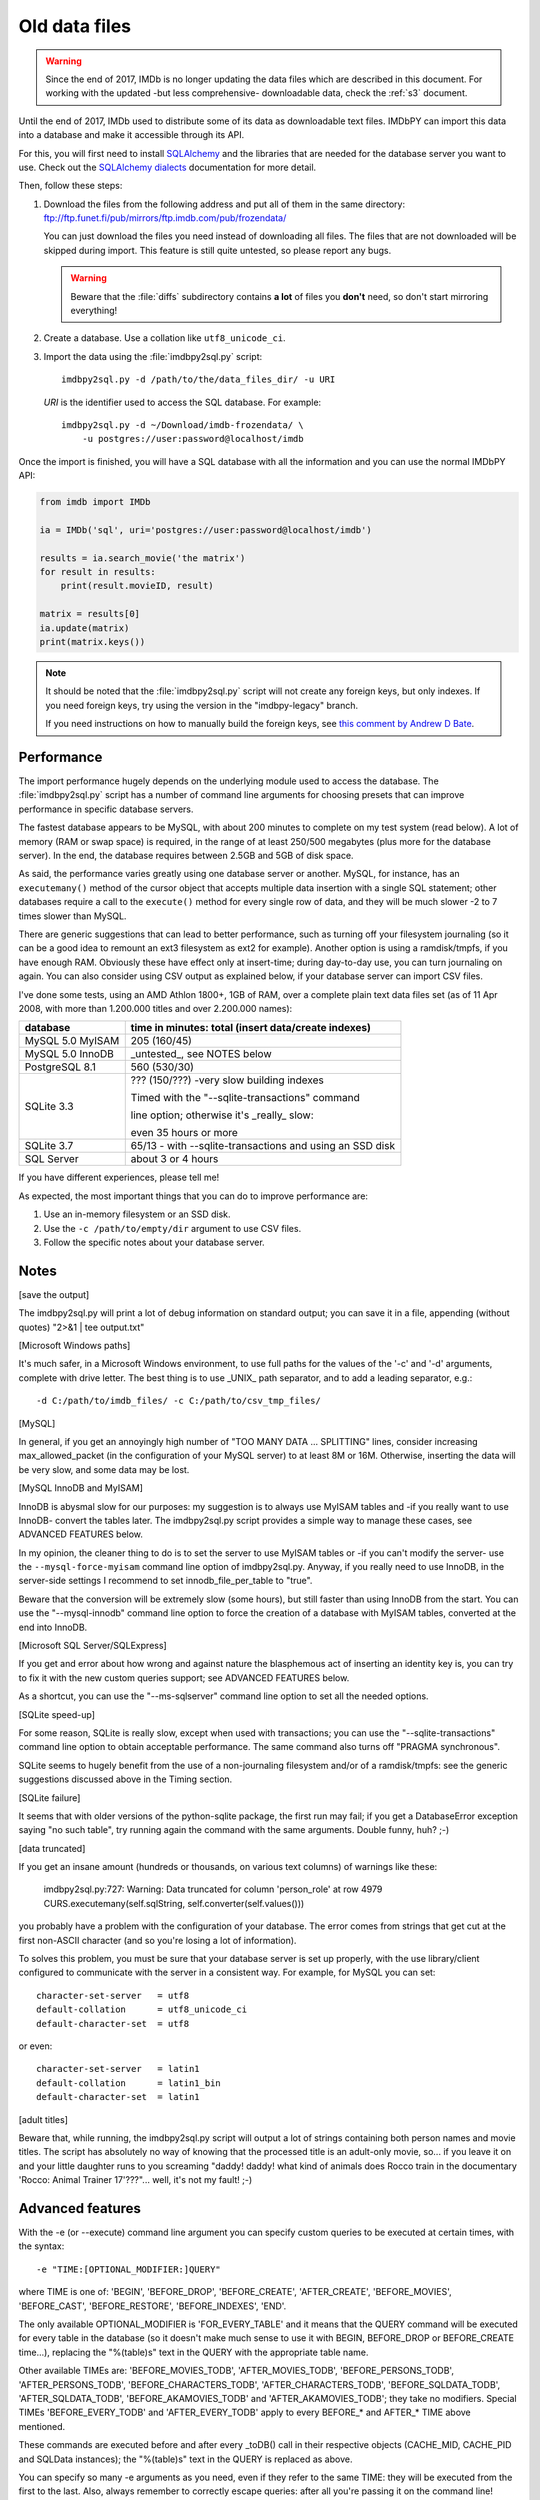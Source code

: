 .. _ptdf:

Old data files
==============

.. warning::

   Since the end of 2017, IMDb is no longer updating the data files which are
   described in this document. For working with the updated
   -but less comprehensive- downloadable data, check the :ref:`s3` document.

Until the end of 2017, IMDb used to distribute some of its data as downloadable
text files. IMDbPY can import this data into a database and make it
accessible through its API.

For this, you will first need to install `SQLAlchemy`_ and the libraries
that are needed for the database server you want to use. Check out
the `SQLAlchemy dialects`_ documentation for more detail.

Then, follow these steps:

#. Download the files from the following address and put all of them
   in the same directory:
   ftp://ftp.funet.fi/pub/mirrors/ftp.imdb.com/pub/frozendata/

   You can just download the files you need instead of downloading all files.
   The files that are not downloaded will be skipped during import.
   This feature is still quite untested, so please report any bugs.

   .. warning::

      Beware that the :file:`diffs` subdirectory contains
      **a lot** of files you **don't** need, so don't start mirroring
      everything!

#. Create a database. Use a collation like ``utf8_unicode_ci``.

#. Import the data using the :file:`imdbpy2sql.py` script::

     imdbpy2sql.py -d /path/to/the/data_files_dir/ -u URI

   *URI* is the identifier used to access the SQL database. For example::

      imdbpy2sql.py -d ~/Download/imdb-frozendata/ \
          -u postgres://user:password@localhost/imdb

Once the import is finished, you will have a SQL database with all
the information and you can use the normal IMDbPY API:

.. code-block:: python

   from imdb import IMDb

   ia = IMDb('sql', uri='postgres://user:password@localhost/imdb')

   results = ia.search_movie('the matrix')
   for result in results:
       print(result.movieID, result)

   matrix = results[0]
   ia.update(matrix)
   print(matrix.keys())


.. note::

   It should be noted that the :file:`imdbpy2sql.py` script will not create
   any foreign keys, but only indexes. If you need foreign keys, try using
   the version in the "imdbpy-legacy" branch.

   If you need instructions on how to manually build the foreign keys,
   see `this comment by Andrew D Bate`_.


Performance
-----------

The import performance hugely depends on the underlying module used to access
the database. The :file:`imdbpy2sql.py` script has a number of command line
arguments for choosing presets that can improve performance in specific
database servers.

The fastest database appears to be MySQL, with about 200 minutes to complete
on my test system (read below). A lot of memory (RAM or swap space)
is required, in the range of at least 250/500 megabytes (plus more
for the database server). In the end, the database requires between
2.5GB and 5GB of disk space.

As said, the performance varies greatly using one database server or another.
MySQL, for instance, has an ``executemany()`` method of the cursor object
that accepts multiple data insertion with a single SQL statement; other
databases require a call to the ``execute()`` method for every single row
of data, and they will be much slower -2 to 7 times slower than MySQL.

There are generic suggestions that can lead to better performance, such as
turning off your filesystem journaling (so it can be a good idea to remount
an ext3 filesystem as ext2 for example). Another option is using
a ramdisk/tmpfs, if you have enough RAM. Obviously these have effect only at
insert-time; during day-to-day use, you can turn journaling on again.
You can also consider using CSV output as explained below, if your database
server can import CSV files.

I've done some tests, using an AMD Athlon 1800+, 1GB of RAM, over a complete
plain text data files set (as of 11 Apr 2008, with more than 1.200.000 titles
and over 2.200.000 names):

+----------------------+------------------------------------------------------+
|     database         |  time in minutes: total (insert data/create indexes) |
+======================+======================================================+
|  MySQL 5.0 MyISAM    |  205 (160/45)                                        |
+----------------------+------------------------------------------------------+
|  MySQL 5.0 InnoDB    |  _untested_, see NOTES below                         |
+----------------------+------------------------------------------------------+
|  PostgreSQL 8.1      |  560 (530/30)                                        |
+----------------------+------------------------------------------------------+
|  SQLite 3.3          |  ??? (150/???) -very slow building indexes           |
|                      |                                                      |
|                      |  Timed with the "--sqlite-transactions" command      |
|                      |                                                      |
|                      |  line option; otherwise it's _really_ slow:          |
|                      |                                                      |
|                      |  even 35 hours or more                               |
+----------------------+------------------------------------------------------+
|  SQLite 3.7          |  65/13 - with --sqlite-transactions                  |
|                      |  and using an SSD disk                               |
+----------------------+------------------------------------------------------+
|  SQL Server          |  about 3 or 4 hours                                  |
+----------------------+------------------------------------------------------+

If you have different experiences, please tell me!

As expected, the most important things that you can do to improve performance
are:

#. Use an in-memory filesystem or an SSD disk.
#. Use the ``-c /path/to/empty/dir`` argument to use CSV files.
#. Follow the specific notes about your database server.


Notes
-----

[save the output]

The imdbpy2sql.py will print a lot of debug information on standard output;
you can save it in a file, appending (without quotes) "2>&1 | tee output.txt"


[Microsoft Windows paths]

It's much safer, in a Microsoft Windows environment, to use full paths
for the values of the '-c' and '-d' arguments, complete with drive letter.
The best thing is to use _UNIX_ path separator, and to add a leading
separator, e.g.::

  -d C:/path/to/imdb_files/ -c C:/path/to/csv_tmp_files/


[MySQL]

In general, if you get an annoyingly high number of "TOO MANY DATA
... SPLITTING" lines, consider increasing max_allowed_packet
(in the configuration of your MySQL server) to at least 8M or 16M.
Otherwise, inserting the data will be very slow, and some data may
be lost.


[MySQL InnoDB and MyISAM]

InnoDB is abysmal slow for our purposes: my suggestion is to always use
MyISAM tables and -if you really want to use InnoDB- convert the tables
later. The imdbpy2sql.py script provides a simple way to manage these cases,
see ADVANCED FEATURES below.

In my opinion, the cleaner thing to do is to set the server to use
MyISAM tables or -if you can't modify the server-
use the ``--mysql-force-myisam`` command line option of imdbpy2sql.py.
Anyway, if you really need to use InnoDB, in the server-side settings
I recommend to set innodb_file_per_table to "true".

Beware that the conversion will be extremely slow (some hours), but still
faster than using InnoDB from the start. You can use the "--mysql-innodb"
command line option to force the creation of a database with MyISAM tables,
converted at the end into InnoDB.


[Microsoft SQL Server/SQLExpress]

If you get and error about how wrong and against nature the blasphemous act
of inserting an identity key is, you can try to fix it with the new custom
queries support; see ADVANCED FEATURES below.

As a shortcut, you can use the "--ms-sqlserver" command line option
to set all the needed options.


[SQLite speed-up]

For some reason, SQLite is really slow, except when used with transactions;
you can use the "--sqlite-transactions" command line option to obtain
acceptable performance. The same command also turns off "PRAGMA synchronous".

SQLite seems to hugely benefit from the use of a non-journaling filesystem
and/or of a ramdisk/tmpfs: see the generic suggestions discussed above
in the Timing section.


[SQLite failure]

It seems that with older versions of the python-sqlite package, the first run
may fail; if you get a DatabaseError exception saying "no such table",
try running again the command with the same arguments. Double funny, huh? ;-)


[data truncated]

If you get an insane amount (hundreds or thousands, on various text columns)
of warnings like these:

  imdbpy2sql.py:727: Warning: Data truncated for column 'person_role' at row 4979
  CURS.executemany(self.sqlString, self.converter(self.values()))

you probably have a problem with the configuration of your database.
The error comes from strings that get cut at the first non-ASCII character
(and so you're losing a lot of information).

To solves this problem, you must be sure that your database server is set up
properly, with the use library/client configured to communicate with the server
in a consistent way. For example, for MySQL you can set::

  character-set-server   = utf8
  default-collation      = utf8_unicode_ci
  default-character-set  = utf8

or even::

  character-set-server   = latin1
  default-collation      = latin1_bin
  default-character-set  = latin1


[adult titles]

Beware that, while running, the imdbpy2sql.py script will output
a lot of strings containing both person names and movie titles. The script
has absolutely no way of knowing that the processed title is an adult-only
movie, so... if you leave it on and your little daughter runs to you
screaming "daddy! daddy! what kind of animals does Rocco train in the
documentary 'Rocco: Animal Trainer 17'???"... well, it's not my fault! ;-)


Advanced features
-----------------

With the -e (or --execute) command line argument you can specify
custom queries to be executed at certain times, with the syntax::

  -e "TIME:[OPTIONAL_MODIFIER:]QUERY"

where TIME is one of: 'BEGIN', 'BEFORE_DROP', 'BEFORE_CREATE',
'AFTER_CREATE', 'BEFORE_MOVIES', 'BEFORE_CAST', 'BEFORE_RESTORE',
'BEFORE_INDEXES', 'END'.

The only available OPTIONAL_MODIFIER is 'FOR_EVERY_TABLE' and it means
that the QUERY command will be executed for every table in the database
(so it doesn't make much sense to use it with BEGIN, BEFORE_DROP
or BEFORE_CREATE time...), replacing the "%(table)s" text in the QUERY
with the appropriate table name.

Other available TIMEs are: 'BEFORE_MOVIES_TODB', 'AFTER_MOVIES_TODB',
'BEFORE_PERSONS_TODB', 'AFTER_PERSONS_TODB', 'BEFORE_CHARACTERS_TODB',
'AFTER_CHARACTERS_TODB', 'BEFORE_SQLDATA_TODB', 'AFTER_SQLDATA_TODB',
'BEFORE_AKAMOVIES_TODB' and 'AFTER_AKAMOVIES_TODB'; they take no modifiers.
Special TIMEs 'BEFORE_EVERY_TODB' and 'AFTER_EVERY_TODB' apply to
every BEFORE_* and AFTER_* TIME above mentioned.

These commands are executed before and after every _toDB() call in
their respective objects (CACHE_MID, CACHE_PID and SQLData instances);
the  "%(table)s" text in the QUERY is replaced as above.

You can specify so many -e arguments as you need, even if they refer
to the same TIME: they will be executed from the first to the last.
Also, always remember to correctly escape queries: after all you're
passing it on the command line!

E.g. (ok, quite a silly example...)::

  -e "AFTER_CREATE:SELECT * FROM title;"

The most useful case is when you want to convert the tables of a MySQL
from MyISAM to InnoDB::

  -e "END:FOR_EVERY_TABLE:ALTER TABLE %(table)s ENGINE=InnoDB;"

If your system uses InnoDB by default, you can trick it with::

  -e "AFTER_CREATE:FOR_EVERY_TABLE:ALTER TABLE %(table)s ENGINE=MyISAM;" -e "END:FOR_EVERY_TABLE:ALTER TABLE %(table)s ENGINE=InnoDB;"

You can use the "--mysql-innodb" command line option as a shortcut
of the above command.

Cool, huh?

Another possible use is to fix a problem with Microsoft SQLServer/SQLExpress.
To prevent errors setting IDENTITY fields, you can run something like this::

  -e 'BEFORE_EVERY_TODB:SET IDENTITY_INSERT %(table)s ON' -e 'AFTER_EVERY_TODB:SET IDENTITY_INSERT %(table)s OFF'

You can use the "--ms-sqlserver" command line option as a shortcut
of the above command.

To use transactions to speed-up SQLite, try::

  -e 'BEFORE_EVERY_TODB:BEGIN TRANSACTION;' -e 'AFTER_EVERY_TODB:COMMIT;'

Which is also the same thing the command line option "--sqlite-transactions"
does.


CSV files
---------

.. note::

   Keep in mind that not all database servers support this.

   Moreover, you can run into problems. For example, if you're using
   PostgreSQL, your server process will need read access to the directory
   where the CSV files are stored.

To create the database using a set of CSV files, run :file:`imdbpy2sql.py`
as follows::

   imdbpy2sql.py -d /dir/with/plainTextDataFiles/ -u URI \
         -c /path/to/the/csv_files_dir/

The created CSV files will be imported near the end of processing. After the import
is finished, you can safely remove these files.

It is possible to separate the two steps involved when using CSV files:

- With the ``--csv-only-write`` command line option, the old database will be
  truncated and the CSV files saved, along with imdbID information.

- With the ``--csv-only-load`` option, these saved files can be loaded
  into an existing database (this database MUST be the one left almost empty
  by the previous run).

Beware that right now the whole procedure is not very well tested.
For both commands, you still have to specify the whole
``-u URI -d /path/plainTextDataFiles/ -c /path/CSVfiles/`` arguments.


.. _SQLAlchemy: https://www.sqlalchemy.org/
.. _SQLAlchemy dialects: http://docs.sqlalchemy.org/en/latest/dialects/
.. _this comment by Andrew D Bate: https://github.com/alberanid/imdbpy/issues/130#issuecomment-365707620
